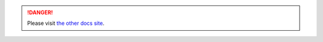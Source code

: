.. danger:: Please visit `the other docs site`_.
.. _the other docs site : https://discord.js.org
